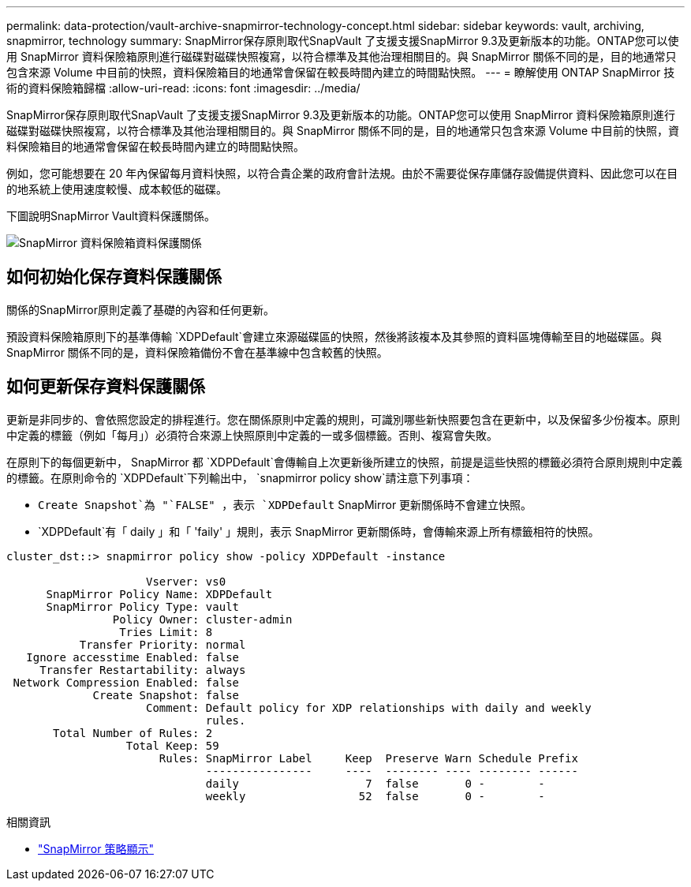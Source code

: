 ---
permalink: data-protection/vault-archive-snapmirror-technology-concept.html 
sidebar: sidebar 
keywords: vault, archiving, snapmirror, technology 
summary: SnapMirror保存原則取代SnapVault 了支援支援SnapMirror 9.3及更新版本的功能。ONTAP您可以使用 SnapMirror 資料保險箱原則進行磁碟對磁碟快照複寫，以符合標準及其他治理相關目的。與 SnapMirror 關係不同的是，目的地通常只包含來源 Volume 中目前的快照，資料保險箱目的地通常會保留在較長時間內建立的時間點快照。 
---
= 瞭解使用 ONTAP SnapMirror 技術的資料保險箱歸檔
:allow-uri-read: 
:icons: font
:imagesdir: ../media/


[role="lead"]
SnapMirror保存原則取代SnapVault 了支援支援SnapMirror 9.3及更新版本的功能。ONTAP您可以使用 SnapMirror 資料保險箱原則進行磁碟對磁碟快照複寫，以符合標準及其他治理相關目的。與 SnapMirror 關係不同的是，目的地通常只包含來源 Volume 中目前的快照，資料保險箱目的地通常會保留在較長時間內建立的時間點快照。

例如，您可能想要在 20 年內保留每月資料快照，以符合貴企業的政府會計法規。由於不需要從保存庫儲存設備提供資料、因此您可以在目的地系統上使用速度較慢、成本較低的磁碟。

下圖說明SnapMirror Vault資料保護關係。

image:snapvault-data-protection.gif["SnapMirror 資料保險箱資料保護關係"]



== 如何初始化保存資料保護關係

關係的SnapMirror原則定義了基礎的內容和任何更新。

預設資料保險箱原則下的基準傳輸 `XDPDefault`會建立來源磁碟區的快照，然後將該複本及其參照的資料區塊傳輸至目的地磁碟區。與 SnapMirror 關係不同的是，資料保險箱備份不會在基準線中包含較舊的快照。



== 如何更新保存資料保護關係

更新是非同步的、會依照您設定的排程進行。您在關係原則中定義的規則，可識別哪些新快照要包含在更新中，以及保留多少份複本。原則中定義的標籤（例如「每月」）必須符合來源上快照原則中定義的一或多個標籤。否則、複寫會失敗。

在原則下的每個更新中， SnapMirror 都 `XDPDefault`會傳輸自上次更新後所建立的快照，前提是這些快照的標籤必須符合原則規則中定義的標籤。在原則命令的 `XDPDefault`下列輸出中， `snapmirror policy show`請注意下列事項：

* `Create Snapshot`為 "`FALSE" ，表示 `XDPDefault` SnapMirror 更新關係時不會建立快照。
* `XDPDefault`有「 daily 」和「 'faily' 」規則，表示 SnapMirror 更新關係時，會傳輸來源上所有標籤相符的快照。


[listing]
----
cluster_dst::> snapmirror policy show -policy XDPDefault -instance

                     Vserver: vs0
      SnapMirror Policy Name: XDPDefault
      SnapMirror Policy Type: vault
                Policy Owner: cluster-admin
                 Tries Limit: 8
           Transfer Priority: normal
   Ignore accesstime Enabled: false
     Transfer Restartability: always
 Network Compression Enabled: false
             Create Snapshot: false
                     Comment: Default policy for XDP relationships with daily and weekly
                              rules.
       Total Number of Rules: 2
                  Total Keep: 59
                       Rules: SnapMirror Label     Keep  Preserve Warn Schedule Prefix
                              ----------------     ----  -------- ---- -------- ------
                              daily                   7  false       0 -        -
                              weekly                 52  false       0 -        -
----
.相關資訊
* link:https://docs.netapp.com/us-en/ontap-cli/snapmirror-policy-show.html["SnapMirror 策略顯示"^]

